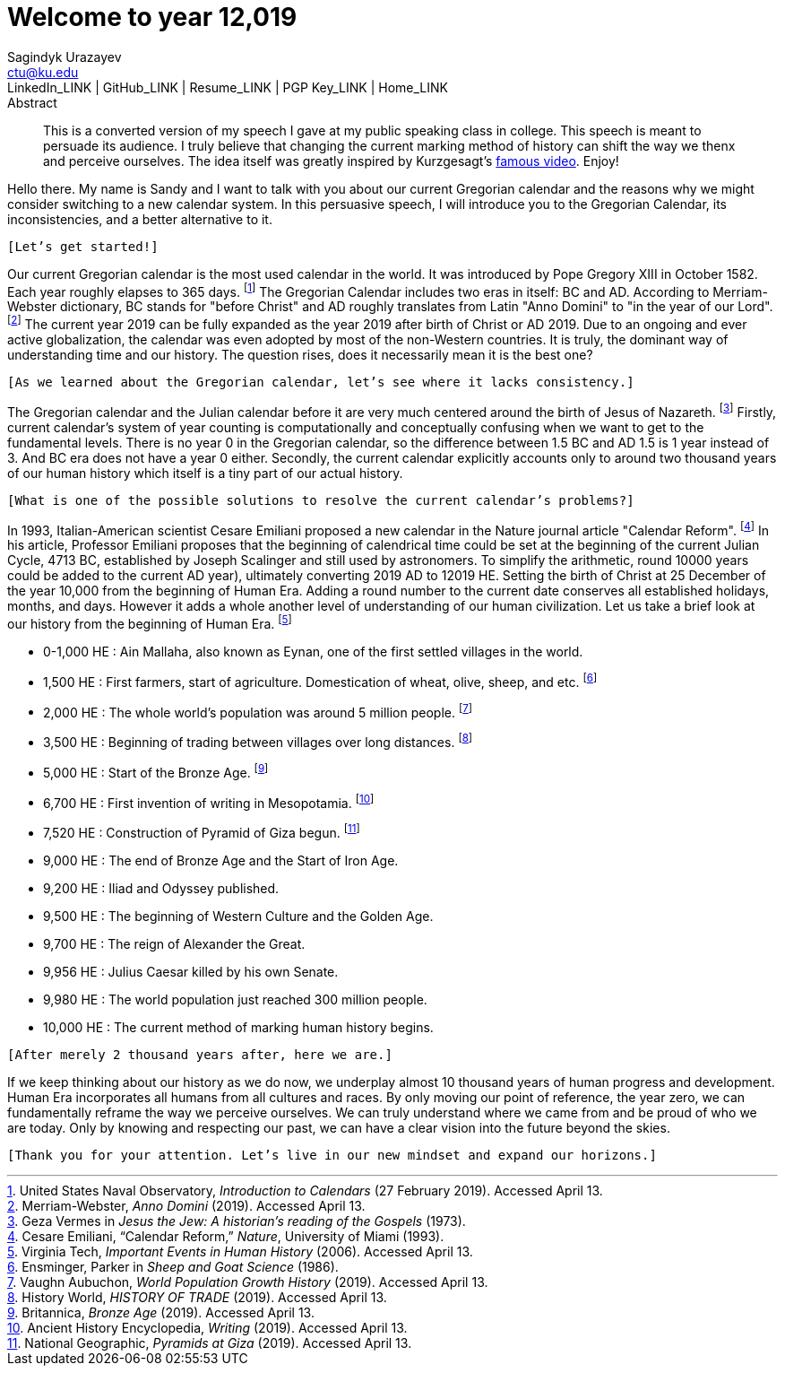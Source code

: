 = Welcome to year 12,019 =
Sagindyk Urazayev <ctu@ku.edu>
LinkedIn_LINK | GitHub_LINK | Resume_LINK | PGP Key_LINK | Home_LINK
:toc: left
:toc-title: Table of Adventures

[abstract]
.Abstract
This is a converted version of my speech I gave at my public speaking class in college. This
speech is meant to persuade its audience. I truly believe that changing the current marking
method of history can shift the way we thenx and perceive ourselves. The idea itself was greatly
inspired by Kurzgesagt's link:https://www.youtube.com/watch?v=czgOWmtGVGs[famous video]. Enjoy!

Hello there. My name is Sandy and I want to talk with you about our current Gregorian calendar and
the reasons why we might consider switching to a new calendar system. In this persuasive speech, I
will introduce you to the Gregorian Calendar, its inconsistencies, and a better alternative to it.

`[Let's get started!]`

Our current Gregorian calendar is the most used calendar in the world. It was introduced by
Pope Gregory XIII in October 1582. Each year roughly elapses to 365 days.
footnote:[United States Naval Observatory, _Introduction to Calendars_ (27 February 2019). Accessed April 13.]
The Gregorian Calendar includes two eras in itself: BC and AD. According to Merriam-Webster
dictionary, BC stands for "before Christ" and AD roughly translates from Latin "Anno Domini"
to "in the year of our Lord".
footnote:[Merriam-Webster, _Anno Domini_ (2019). Accessed April 13.]
The current year 2019 can be fully expanded as the year 2019 after birth of Christ or AD 2019.
Due to an ongoing and ever active globalization, the calendar was even adopted by most of the
non-Western countries. It is truly, the dominant way of understanding time and our history.
The question rises, does it necessarily mean it is the best one?

`[As we learned about the Gregorian calendar, let's see where it lacks consistency.]`

The Gregorian calendar and the Julian calendar before it are very much centered around
the birth of Jesus of Nazareth.
footnote:[Geza Vermes in _Jesus the Jew: A historian’s reading of the Gospels_ (1973).]
Firstly, current calendar's system of year counting is computationally and conceptually
confusing when we want to get to the fundamental levels. There is no year 0 in the Gregorian
calendar, so the difference between 1.5 BC and AD 1.5 is 1 year instead of 3. And BC era does
not have a year 0 either.
Secondly, the current calendar explicitly accounts only to around two thousand years of our human
history which itself is a tiny part of our actual history.

`[What is one of the possible solutions to resolve the current calendar's problems?]`

In 1993, Italian-American scientist Cesare Emiliani proposed a new calendar in the Nature journal
article "Calendar Reform".
footnote:[Cesare Emiliani, “Calendar Reform,” _Nature_, University of Miami (1993).]
In his article, Professor Emiliani proposes that the beginning of calendrical time could be set
at the beginning of the current Julian Cycle, 4713 BC, established by Joseph Scalinger and still
used by astronomers. To simplify the arithmetic, round 10000 years could be added to the current
AD year), ultimately converting 2019 AD to 12019 HE. Setting the birth of Christ at 25 December
of the year 10,000 from the beginning of Human Era. Adding a round number to the current date
conserves all established holidays, months, and days. However it adds a whole another level
of understanding of our human civilization. Let us take a brief look at our history from the
beginning of Human Era.
footnote:[Virginia Tech, _Important Events in Human History_ (2006). Accessed April 13.]

- 0-1,000 HE : Ain Mallaha, also known as Eynan, one of the first settled villages in the world.
- 1,500 HE : First farmers, start of agriculture. Domestication of wheat, olive, sheep, and etc.
footnote:[Ensminger, Parker in _Sheep and Goat Science_ (1986).]
- 2,000 HE : The whole world's population was around 5 million people.
footnote:[Vaughn Aubuchon, _World Population Growth History_ (2019). Accessed April 13.]
- 3,500 HE : Beginning of trading between villages over long distances.
footnote:[History World, _HISTORY OF TRADE_ (2019). Accessed April 13.]
- 5,000 HE : Start of the Bronze Age.
footnote:[Britannica, _Bronze Age_ (2019). Accessed April 13.]
- 6,700 HE : First invention of writing in Mesopotamia.
footnote:[Ancient History Encyclopedia, _Writing_ (2019). Accessed April 13.]
- 7,520 HE : Construction of Pyramid of Giza begun.
footnote:[National Geographic, _Pyramids at Giza_ (2019). Accessed April 13.]
- 9,000 HE : The end of Bronze Age and the Start of Iron Age.
- 9,200 HE : Iliad and Odyssey published.
- 9,500 HE : The beginning of Western Culture and the Golden Age.
- 9,700 HE : The reign of Alexander the Great.
- 9,956 HE : Julius Caesar killed by his own Senate.
- 9,980 HE : The world population just reached 300 million people.
- 10,000 HE : The current method of marking human history begins.

`[After merely 2 thousand years after, here we are.]`

If we keep thinking about our history as we do now, we underplay almost 10 thousand years of
human progress and development. Human Era incorporates all humans from all cultures and races.
By only moving our point of reference, the year zero, we can fundamentally reframe the way we
perceive ourselves. We can truly understand where we came from and be proud of who we are today.
Only by knowing and respecting our past, we can have a clear vision into the future beyond the skies.

`[Thank you for your attention. Let's live in our new mindset and expand our horizons.]`